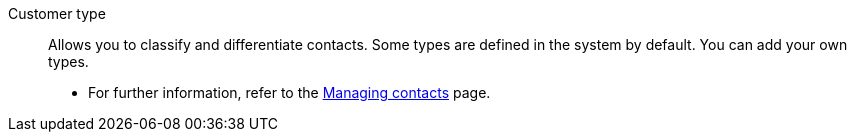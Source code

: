 [#customer-type]
Customer type:: Allows you to classify and differentiate contacts. Some types are defined in the system by default. You can add your own types. +
* For further information, refer to the <<crm/managing-contacts#20, Managing contacts>> page.
